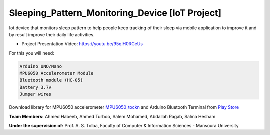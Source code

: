 Sleeping_Pattern_Monitoring_Device [IoT Project]
^^^^^^^^^^^^^^^^^^^^^^^
Iot device that monitors sleep pattern to help people keep tracking of their sleep via mobile application to improve it and by result improve their daily life activities.

- Project Presentation Video: https://youtu.be/95qlH0RCeUs

For this you will need:

.. code:: shell

  Arduino UNO/Nano
  MPU6050 Accelerometer Module
  Bluetooth module (HC-05)
  Battery 3.7v
  Jumper wires

Download library for MPU6050 accelerometer `MPU6050_tockn <https://roboticadiy.com/wp-content/uploads/2019/09/MPU6050_tockn-master.zip>`__
and Arduino Bluetooth Terminal from `Play Store <https://play.google.com/store/apps/details?id=com.frederikhauke.ArduTooth>`__

**Team Members:** Ahmed Habeeb, Ahmed Turboo, Salem Mohamed, Abdallah Ragab, Salma Hesham

**Under the supervision of:** Prof. A. S. Tolba, Faculty of Computer & Information Sciences - Mansoura University

